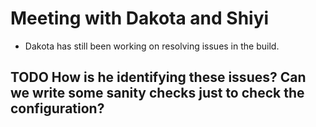 * Meeting with Dakota and Shiyi
- Dakota has still been working on resolving issues in the build.
** TODO How is he identifying these issues? Can we write some sanity checks just to check the configuration?
